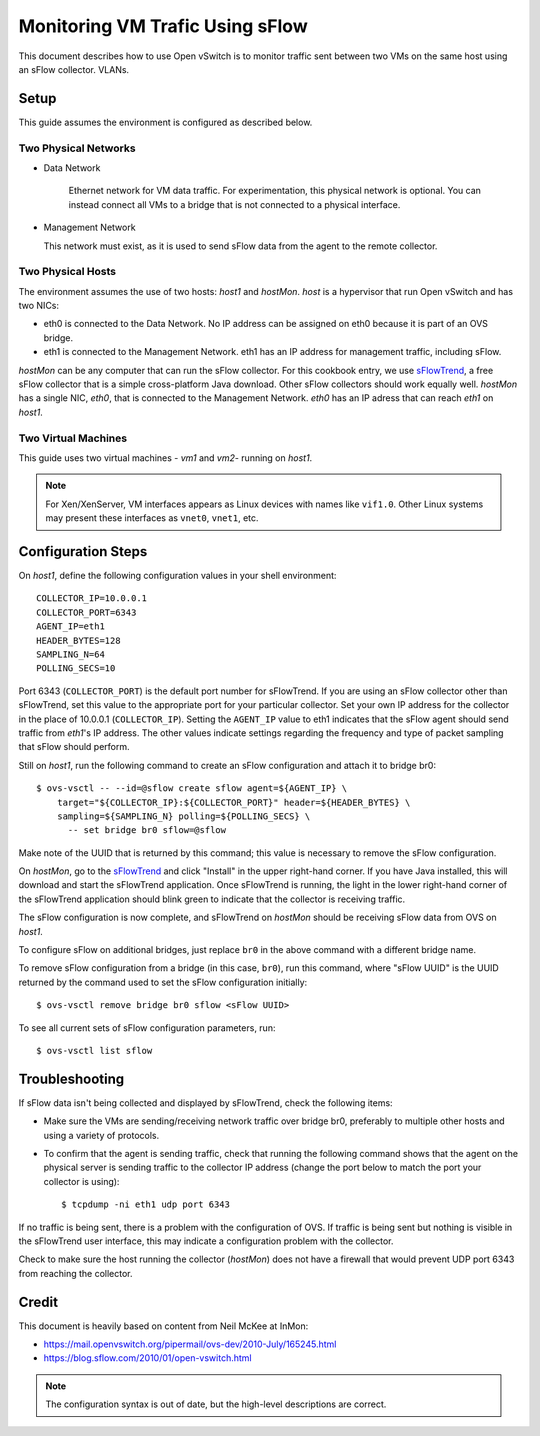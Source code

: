 ..
      Licensed under the Apache License, Version 2.0 (the "License"); you may
      not use this file except in compliance with the License. You may obtain
      a copy of the License at

          http://www.apache.org/licenses/LICENSE-2.0

      Unless required by applicable law or agreed to in writing, software
      distributed under the License is distributed on an "AS IS" BASIS, WITHOUT
      WARRANTIES OR CONDITIONS OF ANY KIND, either express or implied. See the
      License for the specific language governing permissions and limitations
      under the License.

      Convention for heading levels in Open vSwitch documentation:

      =======  Heading 0 (reserved for the title in a document)
      -------  Heading 1
      ~~~~~~~  Heading 2
      +++++++  Heading 3
      '''''''  Heading 4

      Avoid deeper levels because they do not render well.

================================
Monitoring VM Trafic Using sFlow
================================

This document describes how to use Open vSwitch is to monitor traffic sent
between two VMs on the same host using an sFlow collector.
VLANs.

.. image:: sflow.png
   :align: center

Setup
-----

This guide assumes the environment is configured as described below.

Two Physical Networks
~~~~~~~~~~~~~~~~~~~~~

- Data Network

   Ethernet network for VM data traffic. For experimentation, this physical
   network is optional. You can instead connect all VMs to a bridge that is not
   connected to a physical interface.

- Management Network

  This network must exist, as it is used to send sFlow data from the agent to
  the remote collector.

Two Physical Hosts
~~~~~~~~~~~~~~~~~~

The environment assumes the use of two hosts: `host1` and `hostMon`. `host` is
a hypervisor that run Open vSwitch and has two NICs:

- eth0 is connected to the Data Network. No IP address can be assigned on eth0
  because it is part of an OVS bridge.

- eth1 is connected to the Management Network. eth1 has an IP address for
  management traffic, including sFlow.

`hostMon` can be any computer that can run the sFlow collector. For this
cookbook entry, we use `sFlowTrend
<http://www.inmon.com/products/sFlowTrend.php>`__, a free sFlow collector that
is a simple cross-platform Java download. Other sFlow collectors should work
equally well. `hostMon` has a single NIC, `eth0`, that is connected to the
Management Network. `eth0` has an IP adress that can reach `eth1` on `host1`.

Two Virtual Machines
~~~~~~~~~~~~~~~~~~~~

This guide uses two virtual machines - `vm1` and `vm2`-  running on `host1`.

.. note::
  For Xen/XenServer, VM interfaces appears as Linux devices with names like
  ``vif1.0``. Other Linux systems may present these interfaces as ``vnet0``,
  ``vnet1``, etc.

Configuration Steps
-------------------

On `host1`, define the following configuration values in your shell
environment::

    COLLECTOR_IP=10.0.0.1
    COLLECTOR_PORT=6343
    AGENT_IP=eth1
    HEADER_BYTES=128
    SAMPLING_N=64
    POLLING_SECS=10

Port 6343 (``COLLECTOR_PORT``) is the default port number for sFlowTrend. If
you are using an sFlow collector other than sFlowTrend, set this value to the
appropriate port for your particular collector. Set your own IP address for the
collector in the place of 10.0.0.1 (``COLLECTOR_IP``). Setting the ``AGENT_IP``
value to eth1 indicates that the sFlow agent should send traffic from `eth1`'s
IP address. The other values indicate settings regarding the frequency and type
of packet sampling that sFlow should perform.

Still on `host1`, run the following command to create an sFlow configuration
and attach it to bridge br0::

    $ ovs-vsctl -- --id=@sflow create sflow agent=${AGENT_IP} \
        target="${COLLECTOR_IP}:${COLLECTOR_PORT}" header=${HEADER_BYTES} \
        sampling=${SAMPLING_N} polling=${POLLING_SECS} \
          -- set bridge br0 sflow=@sflow

Make note of the UUID that is returned by this command; this value is necessary
to remove the sFlow configuration.

On `hostMon`, go to the `sFlowTrend
<http://www.inmon.com/products/sFlowTrend.php>`__ and click "Install" in the
upper right-hand corner. If you have Java installed, this will download and
start the sFlowTrend application. Once sFlowTrend is running, the light in the
lower right-hand corner of the sFlowTrend application should blink green to
indicate that the collector is receiving traffic.

The sFlow configuration is now complete, and sFlowTrend on `hostMon` should be
receiving sFlow data from OVS on `host1`.

To configure sFlow on additional bridges, just replace ``br0`` in the above
command with a different bridge name.

To remove sFlow configuration from a bridge (in this case, ``br0``), run this
command, where "sFlow UUID" is the UUID returned by the command used to set the
sFlow configuration initially::

    $ ovs-vsctl remove bridge br0 sflow <sFlow UUID>

To see all current sets of sFlow configuration parameters, run::

    $ ovs-vsctl list sflow

Troubleshooting
---------------

If sFlow data isn't being collected and displayed by sFlowTrend, check the
following items:

- Make sure the VMs are sending/receiving network traffic over bridge br0,
  preferably to multiple other hosts and using a variety of protocols.

- To confirm that the agent is sending traffic, check that running the
  following command shows that the agent on the physical server is sending
  traffic to the collector IP address (change the port below to match the port
  your collector is using)::

      $ tcpdump -ni eth1 udp port 6343

If no traffic is being sent, there is a problem with the configuration of OVS.
If traffic is being sent but nothing is visible in the sFlowTrend user
interface, this may indicate a configuration problem with the collector.

Check to make sure the host running the collector (`hostMon`) does not have a
firewall that would prevent UDP port 6343 from reaching the collector.

Credit
------

This document is heavily based on content from Neil McKee at InMon:

- `https://mail.openvswitch.org/pipermail/ovs-dev/2010-July/165245.html
  <https://mail.openvswitch.org/pipermail/ovs-dev/2010-July/165245.html>`__

- `https://blog.sflow.com/2010/01/open-vswitch.html
  <https://blog.sflow.com/2010/01/open-vswitch.html>`__

.. note::
  The configuration syntax is out of date, but the high-level
  descriptions are correct.
